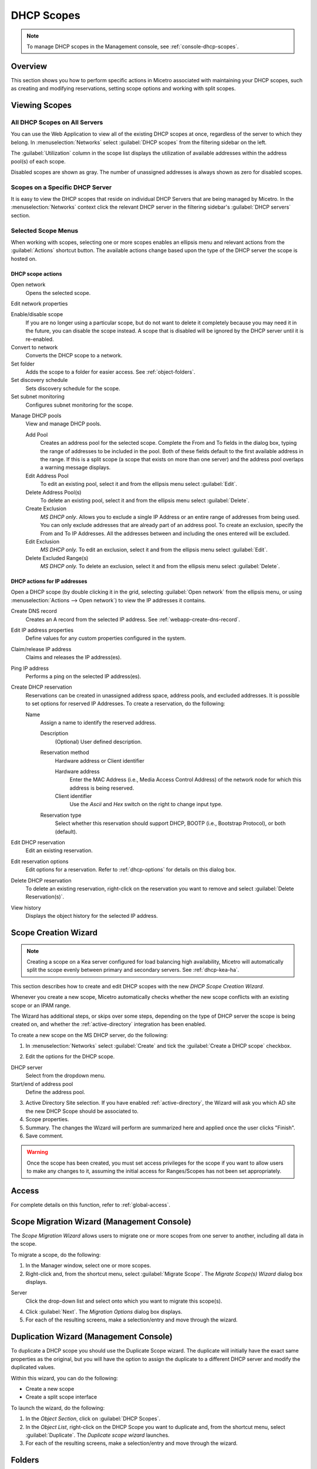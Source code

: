 .. meta::
   :description: How to manage DHCP scopes in the Micetro by Men&Mice Management Console 
   :keywords: DHCP management, DHCP scopes

.. _dhcp-scopes:

DHCP Scopes
===========

.. note::
  To manage DHCP scopes in the Management console, see :ref:`console-dhcp-scopes`.

Overview
--------

This section shows you how to perform specific actions in Micetro associated with maintaining your DHCP scopes, such as creating and modifying reservations, setting scope options and working with split scopes.

Viewing Scopes
--------------

All DHCP Scopes on All Servers
^^^^^^^^^^^^^^^^^^^^^^^^^^^^^^

You can use the Web Application to view all of the existing DHCP scopes at once, regardless of the server to which they belong. In :menuselection:`Networks` select :guilabel:`DHCP scopes` from the filtering sidebar on the left.

.. image:: ../../images/dhcp-scopes-Micetro.png
  :width: 80%
  :align: center

The :guilabel:`Utilization` column in the scope list displays the utilization of available addresses within the address pool(s) of each scope.

Disabled scopes are shown as gray. The number of unassigned addresses is always shown as zero for disabled scopes.

Scopes on a Specific DHCP Server
^^^^^^^^^^^^^^^^^^^^^^^^^^^^^^^^

It is easy to view the DHCP scopes that reside on individual DHCP Servers that are being managed by Micetro. In the :menuselection:`Networks` context click the relevant DHCP server in the filtering sidebar's :guilabel:`DHCP servers` section.

Selected Scope Menus
^^^^^^^^^^^^^^^^^^^^

When working with scopes, selecting one or more scopes enables an ellipsis menu and relevant actions from the :guilabel:`Actions` shortcut button. The available actions change based upon the type of the DHCP server the scope is hosted on.

DHCP scope actions
""""""""""""""""""

Open network
  Opens the selected scope.

Edit network properties

Enable/disable scope
  If you are no longer using a particular scope, but do not want to delete it completely because you may need it in the future, you can disable the scope instead. A scope that is disabled will be ignored by the DHCP server until it is re-enabled.

Convert to network
  Converts the DHCP scope to a network.

Set folder
  Adds the scope to a folder for easier access. See :ref:`object-folders`.

Set discovery schedule
  Sets discovery schedule for the scope.

Set subnet monitoring
  Configures subnet monitoring for the scope.

.. _dhcp-pools:

Manage DHCP pools
  View and manage DHCP pools.

  Add Pool
    Creates an address pool for the selected scope. Complete the From and To fields in the dialog box, typing the range of addresses to be included in the pool. Both of these fields default to the first available address in the range. If this is a split scope (a scope that exists on more than one server) and the address pool overlaps a warning message displays.

  Edit Address Pool
    To edit an existing pool, select it and from the ellipsis menu select :guilabel:`Edit`.

  Delete Address Pool(s)
    To delete an existing pool, select it and from the ellipsis menu select :guilabel:`Delete`.

  Create Exclusion
    *MS DHCP only*. Allows you to exclude a single IP Address or an entire range of addresses from being used. You can only exclude addresses that are already part of an address pool. To create an exclusion, specify the From and To IP Addresses. All the addresses between and including the ones entered will be excluded.

  Edit Exclusion
    *MS DHCP only.* To edit an exclusion, select it and from the ellipsis menu select :guilabel:`Edit`.

  Delete Excluded Range(s)
    *MS DHCP only.* To delete an exclusion, select it and from the ellipsis menu select :guilabel:`Delete`.

DHCP actions for IP addresses
"""""""""""""""""""""""""""""

Open a DHCP scope (by double clicking it in the grid, selecting :guilabel:`Open network` from the ellipsis menu, or using :menuselection:`Actions --> Open network`) to view the IP addresses it contains.

Create DNS record
  Creates an A record from the selected IP address. See :ref:`webapp-create-dns-record`.

Edit IP address properties
  Define values for any custom properties configured in the system.

Claim/release IP address
  Claims and releases the IP address(es).

Ping IP address
  Performs a ping on the selected IP address(es).

Create DHCP reservation
  Reservations can be created in unassigned address space, address pools, and excluded addresses. It is possible to set options for reserved IP Addresses. To create a reservation, do the following:

  Name
    Assign a name to identify the reserved address.

    Description
      (Optional) User defined description.

    Reservation method
      Hardware address or Client identifier

      Hardware address
        Enter the MAC Address (i.e., Media Access Control Address) of the network node for which this address is being reserved.

      Client identifier
        Use the *Ascii* and *Hex* switch on the right to change input type.

    Reservation type
      Select whether this reservation should support DHCP, BOOTP (i.e., Bootstrap Protocol), or both (default).

Edit DHCP reservation
  Edit an existing reservation.

Edit reservation options
  Edit options for a reservation. Refer to :ref:`dhcp-options` for details on this dialog box.

Delete DHCP reservation
  To delete an existing reservation, right-click on the reservation you want to remove and select :guilabel:`Delete Reservation(s)`.

View history
  Displays the object history for the selected IP address.

Scope Creation Wizard
---------------------

.. note::
  Creating a scope on a Kea server configured for load balancing high availability, Micetro will automatically split the scope evenly between primary and secondary servers. See :ref:`dhcp-kea-ha`.

This section describes how to create and edit DHCP scopes with the new *DHCP Scope Creation Wizard*.

Whenever you create a new scope, Micetro automatically checks whether the new scope conflicts with an existing scope or an IPAM range.

The Wizard has additional steps, or skips over some steps, depending on the type of DHCP server the scope is being created on, and whether the :ref:`active-directory` integration has been enabled.

To create a new scope on the MS DHCP server, do the following:

1. In :menuselection:`Networks` select :guilabel:`Create` and tick the :guilabel:`Create a DHCP scope` checkbox.

.. image:: ../../images/create-network-Micetro.png
  :width: 70%
  :align: center

2. Edit the options for the DHCP scope.

DHCP server
  Select from the dropdown menu.

Start/end of address pool
  Define the address pool.

3. Active Directory Site selection. If you have enabled :ref:`active-directory`, the Wizard will ask you which AD site the new DHCP Scope should be associated to.

4. Scope properties.

5. Summary. The changes the Wizard will perform are summarized here and applied once the user clicks "Finish".

6. Save comment.

.. warning::
  Once the scope has been created, you must set access privileges for the scope if you want to allow users to make any changes to it, assuming the initial access for Ranges/Scopes has not been set appropriately.

Access
------

For complete details on this function, refer to :ref:`global-access`.

Scope Migration Wizard (Management Console)
-------------------------------------------

The *Scope Migration Wizard* allows users to migrate one or more scopes from one server to another, including all data in the scope.

To migrate a scope, do the following:

1. In the Manager window, select one or more scopes.

2. Right-click and, from the shortcut menu, select :guilabel:`Migrate Scope`. The *Migrate Scope(s) Wizard* dialog box displays.

Server
  Click the drop-down list and select onto which you want to migrate this scope(s).

4. Click :guilabel:`Next`. The *Migration Options* dialog box displays.

5. For each of the resulting screens, make a selection/entry and move through the wizard.

Duplication Wizard (Management Console)
---------------------------------------

To duplicate a DHCP scope you should use the Duplicate Scope wizard. The duplicate will initially have the exact same properties as the original, but you will have the option to assign the duplicate to a different DHCP server and modify the duplicated values.

Within this wizard, you can do the following:

* Create a new scope

* Create a split scope interface

To launch the wizard, do the following:

1. In the *Object Section*, click on :guilabel:`DHCP Scopes`.

2. In the *Object List*, right-click on the DHCP Scope you want to duplicate and, from the shortcut menu, select :guilabel:`Duplicate`. The *Duplicate scope wizard* launches.

3. For each of the resulting screens, make a selection/entry and move through the wizard.

Folders
-------

Refer to :ref:`object-folders` for details on this function.

Reconcile Scope (Management Console)
------------------------------------

.. note::
  Applies to MS DHCP Servers only.

Use this function to fix inconsistencies between information in the registry and the DHCP database.

1. In the *Object List*, select :guilabel:`DHCP Scopes` and then select a scope.

2. Right-click the scope and select :guilabel:`Reconcile Scopes`.

3. Choose whether you want to verify only or fix any inconsistencies and click :guilabel:`OK` to complete the action.

Scope Policies (Windows Server 2012 or newer) (Management Console)
------------------------------------------------------------------

If you are managing DHCP servers on Windows Server 2012 or newer, you can use Micetro to set scope policies for individual scopes.

Activate/Deactivate a Scope Policy
^^^^^^^^^^^^^^^^^^^^^^^^^^^^^^^^^^

1. In the *Scope List*, right-click a scope that is stored on a Windows 2012 DHCP server.

2. From the shortcut menu, select :guilabel:`Manage Policies`. The *DHCP Scope Policy Management* dialog box displays.

3. The dialog box shows the current status of DHCP scope policies for the selected scope.

4. To activate DHCP scope polices, click the :guilabel:`Activate` button. If DHCP scope polices are active, the button text shows *Deactivate*. To deactivate the DHCP scope policies, click the :guilabel:`Deactivate` button.

5. Click :guilabel:`Close`.

Add a New Scope Policy
^^^^^^^^^^^^^^^^^^^^^^

1. In the *Scope List*, right-click a scope that is stored on a Windows 2012 DHCP server and, from the shortcut menu, select :guilabel:`Manage Policies`. The *DHCP Scope Policy Management* dialog box displays.

2. Click the :guilabel:`Add` button. The *DHCP Policy* dialog box displays.

3. Enter a name and description for the DHCP policy in the corresponding fields.

4. Click the :guilabel:`Add` button in the *Conditions* section to add a new condition for the DHCP policy. The *DHCP Policy Condition* dialog box displays.

5. Specify the condition you want to use and click :guilabel:`OK` to save the condition and close the dialog box. Note that you can enter multiple conditions for a DHCP policy by clicking the :guilabel:`Add` button in the *DHCP Policy* dialog box.

6. To edit or delete an existing DHCP Policy condition, select the condition from the list of DHCP Policy conditions, and click the corresponding button.

7. If there is more than one condition, you need to specify whether to use the OR or AND operator when evaluating the conditions. Select the corresponding radio button in the DHCP Policy dialog box.

Ranges
""""""

1. Click the :guilabel:`Add` button in the ranges section to specify an IP Address range that should be affected by the policy. The *Range specification* dialog box displays.

2. Enter the range using the from and to addresses separated by a hyphen (for example, 192.168.1.10-192.168.1.20).

3. Click the :guilabel:`Add` button to add the range and close the dialog box. NOTE: You can enter multiple ranges by using the *Add Range* dialog box for each range you want to add.

4. To edit or delete an existing range, select the range from the list of ranges, and click the corresponding button.

5. When you have added all conditions and ranges, click the :guilabel:`OK` button to save the DHCP policy.

DNS Dynamic Updates
"""""""""""""""""""

Options specific to dynamic updates are in the field named **DNS Dynamic Updates**. It can be configured accordingly for the policy.

Lease duration
""""""""""""""

The lease duration can be specified per policy in those fields.

DHCP Options
""""""""""""

To specify DHCP options for this policy, click the :guilabel:`Options` button. That will open a dialog which will allow the user to specify the options.

.. note::
  If this is unconfigured, the options will be inherited from the scope or server.

Change an Existing Scope Policy
^^^^^^^^^^^^^^^^^^^^^^^^^^^^^^^

You can edit, delete or disable existing DHCP Scope Policies. You can also change the order of DHCP scope policies.

1. In the *Scope List*, right-click a scope that is stored on a Windows 2012 DHCP server and, from the shortcut menu, select :guilabel:`Manage Policies`. The *DHCP Scope Policy Management* dialog box displays.

2. Select the DHCP Policy you want to work with by clicking it in the list of DHCP Policies.

  * To edit the policy, click the :guilabel:`Edit` button.

  * To delete the policy, click the :guilabel:`Delete` button.

  * To disable the policy, click the :guilabel:`Disable` button. If the policy is already disabled, the button text shows Enable. To enable the policy, click the button.

  * To move the policy up or down in the list of DHCP Policies, click the :guilabel:`Move Up` or :guilabel:`Move Down` button.

3. When you have completed your changes, click the :guilabel:`Close` button.

Other Functions
---------------

At any time, you can modify the properties for a scope. Simply locate the item, and from the ellipsis menu select :guilabel:`Edit network properties`. For split scopes, the scope contents can be examined individually on each server.

Deleting a Lease
^^^^^^^^^^^^^^^^

To delete a lease in a DHCP scope, do the following:

1. Open the scope containing the lease you want to delete.

2. Select the lease and from the ellpisis menu select :guilabel:`Release DHCP lease` or use :menuselection:`Actions --> Release DHCP lease`.

IP Address Details
^^^^^^^^^^^^^^^^^^

The IP Address details window contains all information pertaining to an IP Address in Micetro, including DNS records, DHCP reservations, and custom properties. To access the IP address details select an IP address in the DHCP scope dialog, and all information is displayed in the Inspector, including information on any DNS and DHCP data associated with the IP address. A reservation can be created by clicking the :guilabel:`+` button in the *Related DHCP data* section of the Inspector.

Subranges of Scopes (Management Console)
^^^^^^^^^^^^^^^^^^^^^^^^^^^^^^^^^^^^^^^^

It is possible to choose whether the contents of ranges that are created under scopes are displayed in a range view or a scope view. Use the Show DHCP data in subranges of scopes checkbox in the *System Settings* dialog box to choose the preferred display mode.

If the scope view is selected, a window similar to the scope window displays when you open a subrange of a scope. However, the only scope related action available in this window is reservation management. The access dialog box for these subranges will contain an additional access bit, Edit reservations.

If the range view is selected, the subranges are opened in the range view and no scope related actions are available.

Renaming a Scope
^^^^^^^^^^^^^^^^

It is very simple to change the name and/or description of a scope in Micetro.

1. Locate and select the DHCP Scope you want to rename.

2. From the ellipsis menu, select :guilabel:`Edit network properties`.

3. Enter the **Title**, and any other value you wish to change.

4. Click :guilabel:`Save`.

Superscopes (Management Console)
^^^^^^^^^^^^^^^^^^^^^^^^^^^^^^^^

.. note::
  Superscopes are only supported on MS DHCP servers on Windows server.

All MS Superscopes are listed in the object section under the heading :guilabel:`Superscopes`.

.. image:: ../../images/console-dhcp-superscopes.png
  :width: 70%
  :align: center

When you click on the Superscope, all scopes within that superscope display. In addition, a new column, Superscope, is shown in the scope list. It is possible to filter by this column.

To assign an existing scope to a superscope, do the following:

1. In the *Object list*, select a DHCP Scope for which you want to set a Superscope.

2. Right-click and, from the shortcut menu, select :guilabel:`Properties`. The scope dialog box displays.

3. Enter the name of the superscope in the **Superscope** field.

4. Click :guilabel:`OK`. The scope is placed in the superscope. If the superscope did not exist, the new superscope is created and now displays as a new item in the object list.

Moving IP Address Information (Management Console)
--------------------------------------------------

IP Address information can be moved to a new IP Address. When the IP Address information is moved, all information about the IP Address is retained, and the associated DNS records are updated. If a reservation is associated with the IP Address, the reservation information is moved with the IP Address if the destination address is in a DHCP scope that is hosted on a DHCP server of the same type. If the destination address is in a scope hosted on a different type of a DHCP server or the destination is in an IP Address range, the reservation information is discarded.

To move IP Address information, do the following:

1. Locate the IP scope containing the IP Address.

2. Double-click on it to display the scope contents.

3. Find the applicable IP Address.

4. Right-click and, from the shortcut menu, select :guilabel:`Move`.

5. In the *Move IP Address Information* dialog box, type the new IP Address.

6. Click :guilabel:`OK`. The IP Address information is moved to the new IP Address.

Host Discovery
--------------

With this feature, you can see when hosts were last seen on your network. There are two methods you can use for host discovery – using ping or querying routers for host information.

When host discovery is enabled, two columns are added to the range or scope view.

Last Seen
  This column identifies when a host was last seen on the network and which method was used to discover the host.

Last Known MAC Address
  This column shows the MAC address used by the host the last time it was seen on the network. This column is only populated if the host was seen using a router query.

Configuring Host Discovery Using Ping
^^^^^^^^^^^^^^^^^^^^^^^^^^^^^^^^^^^^^

1. Select one or more scopes.

2. From the ellipsis menu select Set :guilabel:`Set discovery Schedule`.

3. Check the :guilabel:`Enable` option.

  Frequency
    Click the drop-down list and select the frequency (e.g., 1, 2, etc.).

  Every
    Enter the frequency unit for discovery (e.g. days, weeks, etc.).

  Next run
    Select the start date and time.

4. Click :guilabel:`Save`.

Once the schedule options have been set and saved, two columns - Last Seen and Last Known MAC Address - are added to the range or scope grid. The Last Seen column identifies when a host was last seen on the network.

Green
  Host responded to the last PING request. The date and time are shown.

Orange
  Host has responded in the past, but did not respond to the last PING request. The date and time of last response is shown.

Red
  Host has never responded to a PING request. The text Never is shown.

At any time if you wish to disable host discovery, do the following:

1. Select the object(s) for which you want to disable discovery.

2. From the ellipsis menu, select :guilabel:`Set discovery schedule`.

3. Uncheck the :guilabel:`Enable` option.

4. Click :guilabel:`Save`.

Configuring Host Discovery by Querying Routers (Management Console)
^^^^^^^^^^^^^^^^^^^^^^^^^^^^^^^^^^^^^^^^^^^^^^^^^^^^^^^^^^^^^^^^^^^

To collect information about hosts by querying routers, you must first enable collection of IP information from routers.

To configure host discovery:

1. Select an IP Address Range.

2. Right-click and, from the shortcut menu, select :guilabel:`Configure IP Address Collection`. The *IP Address Collection* dialog box displays

3. Enter the IP Address of the router(s) that you want to use to collect information about hosts in the range.

4. Click :guilabel:`OK`.

Failover Configurations and Split Scopes (Management Console)
-------------------------------------------------------------

Managing Failover Configurations (ISC DHCP)
^^^^^^^^^^^^^^^^^^^^^^^^^^^^^^^^^^^^^^^^^^^

This function allows you to manage DHCP failover peers on ISC DHCP servers.

.. note::
  When adding a server's first failover peer, all other address pools on the server will be updated to refer to this failover peer.

1. On the object menu, select the DHCP Server that contains the scope for which you want to setup failover configuration.

2. From the list of scopes, double-click on the applicable one.

3. From the list of IP Addresses, right-click on the applicable one, and select :guilabel:`Create Address Pool` from the shortcut menu. The *DHCP Address Pool* dialog box displays.

4. Move to the **Failover Peer** field, and click the drop-down list arrow.

5. Select *Add new failover peer*.

6. Click :guilabel:`OK`. The *New Failover Peer* dialog box displays.

  Name
    Specifies the name of the failover peer.

  Role
    Specifies the role of the failover peer. The available roles are Primary and Secondary.

  Address
    Specifies the IP Address or DNS name on which the server should listen for connections from its failover peer.

  Port
    Specifies the port number on which the server should listen for connections from its failover peer.

  Peer Address
    Specifies the IP Address or DNS name to which the server should connect to reach its failover peer for failover messages.

  Peer Port
    Specifies the port number to which the server should connect to reach its failover peer for failover messages.

  Max Response Delay
    Specifies the number of seconds that may pass without the server receiving a message from its failover peer before it assumes that the connection has failed.

  Max Unacked Updates
    Specifies the number of messages the server can send before receiving an acknowledgement from its failover peer. According to ISC documentation, 10 seems to be a good value.

  Max Client Lead Time
    Specifies the number of seconds for which a lease can be renewed by either server without contacting the other. Only specified on the primary failover peer.

  Split Index
    Specifies the split between the primary and secondary failover peer for the purposes of load balancing. According to ISC documentation, 128 is really the only meaningful value. Only specified on the primary failover peer.

  Load Balance Max Seconds
    Specifies the cutoff in seconds after which load balancing is disabled. According to ISC documentation, a value of 3 or 5 is recommended.

7. Click :guilabel:`OK`. The DHCP Address Pool dialog box displays and shows the updated information.

8. Click :guilabel:`OK`.

If you need to EDIT or DELETE an existing failover peer, do the following:

1. Locate the relevant ISC DHCP server.

2. Right-click and, from the shortcut menu, select :guilabel:`Manage Failover Peers`. The *Failover Peers for …* dialog box displays. All failover peers are shown.

3. To EDIT a failover peer, select it and click the :guilabel:`Edit` button. Then modify the *Failover Peers … properties* dialog box, as needed.

4. To DELETE a failover peer, select it and click the :guilabel:`Delete` button.

.. note:: In order to finalize the setup of the failover relationship, the scope needs to be migrated to the failover peer.

.. note::
  When deleting a failover peer through this dialog, if it is the last failover peer defined on the server, any references to it will be removed from existing address pools on the server. If there is one other failover peer left on the server, references to the failover peer being deleted will be changed to refer to the remaining failover peer. If, however, there are two or more other failover peers left on the server, the user will be prompted with a list of the remaining failover peers where he will have to choose which failover peer should be referenced by address pools currently referring to the failover peer being deleted.

.. note::
  When changing from one failover peer to another for some specific address pool, if the address pool is the last one referring to the (old) failover peer, the user will be warned that performing the action will result in the deletion of the failover peer.

Managing Failover Configurations (Windows Server 2012)
^^^^^^^^^^^^^^^^^^^^^^^^^^^^^^^^^^^^^^^^^^^^^^^^^^^^^^

DHCP failover on Windows Server 2012 enables high availability of DHCP services by synchronizing IP Address lease information between two DHCP servers. It is also possible to use DHCP failover to provide load balancing of DHCP requests.

You can configure failover for a single scope or for multiple scopes on the same server.

.. note::
  To manage failover between two Windows 2012 Servers, the DHCP Server Controller must be running as a service account with enough privileges to manage the DHCP service. For more information, refer to the Men&Mice DHCP Server Controller section in the Installation Guide.

Setting up a Scope Failover
"""""""""""""""""""""""""""

To setup failover for a scope, do the following:

1. On the object menu, select the DHCP Server that contains the scope(s) for which you want to setup failover configuration.

2. You have two ways to choose the scopes you want to configure.

  * From the list of scopes, select one or more scopes, right-click and select :guilabel:`Configure Failover`.

  * Right-click the DHCP server and select :guilabel:`Configure Failover`. A dialog box listing all configurable scopes displays. Select the scopes you want to configure and click :guilabel:`Next`. The failover configuration dialog box displays.

  Relationship Name
    Select the relationship you want to use for the failover configuration or enter a name if you want to create a new relationship. If you choose an existing relationship, you will not be able to change any of the relationship properties and you can simply click OK to complete the failover configuration for the scope.

  Partner Server
    Enter the name or IP Address of the partner DHCP server with which failover should be configured. You can select from the list of Windows Server 2012 machines or you can type the host name or IP Address of the partner server.

  Mode
    Select the failover mode you want to use. You can choose between Hot standby and Load balance.

  Role of Partner Server
    If you chose the Hot standby mode, you must choose the role of the partner server. You can choose between Standby and Active. If you choose Standby the current server will be Active and vice versa.

  Maximum Client Lead Time
    If you don't want to use the default values, enter the new values in the hours and minutes edit fields.

  Addresses reserved for standby server
    If you chose the Hot standby mode, you must enter the percentage of addresses that should be reserved to the standby server.

  Local server load balance percentage
    If you chose the Load balance mode, you need to specify the load balance percentage to use on the local server. The remaining percentage will be used on the partner server.

  State Switchover Interval
    Select this checkbox if you want to use Automatic State Switchover and specify the interval to use.

  Enable Message Authentication
    Select this checkbox if you want to use message authentication between the DHCP servers. If the message authentication is enabled, you must provide a shared secret for the message authentication.

Removing a Failover Configuration
"""""""""""""""""""""""""""""""""

1. On the object menu, select the DHCP Server that contains the scope(s) for which you want to remove the failover configuration.

2. Select one or more scopes, right-click the selection and select :guilabel:`Deconfigure Failover`. A confirmation dialog box displays.

3. Click :guilabel:`Yes` to confirm the action. The failover configuration for the selected scope(s) is removed.

Replicating Failover Scopes
"""""""""""""""""""""""""""

When using a failover configuration, it is possible to replicate scope information between servers. This is possible for individual scopes, all scopes that share a failover relationship or all scopes on a particular DHCP server. When a scope replication takes place, the scopes on the selected DHCP are considered the source scopes and the entire scope contents are replaced on the destination server.

**To replicate individual scopes:**

1. On the object menu, select the DHCP Server that contains the scope(s) you want to replicate.

2. Select one or more scopes, right-click the selection and select :guilabel:`Replicate Scope`. A confirmation dialog box displays.

3. Click :guilabel:`OK` to confirm the action. The selected scope is replicated.

**To replicate all scopes that share a failover relationship:**

1. On the object menu, select the DHCP Server that contains the scopes you want to replicate.

2. Right-click a scope using the desired relationship, and select :guilabel:`Replicate Relationship`. A confirmation dialog box displays.

3. Click :guilabel:`OK` to confirm the action. The scopes that use the same relationship as the selected scope are replicated. Note that this action may take some time if multiple scopes use the relationship.

**To replicate all failover scopes on a DHCP server:**

1. On the object menu, right-click the DHCP Server that contains the scopes you want to replicate and select :guilabel:`Replicate Failover Scopes` from the menu. A confirmation dialog box displays.

2. Click :guilabel:`OK` to confirm the action. All failover scopes on the selected server are replicated. Note that this action may take some time if the server contains multiple failover scopes.

Managing Failover Relationships
"""""""""""""""""""""""""""""""

.. note::
  In the Web Application, the failover mode, as well as the failover partners, is displayed in the Inspector's :guilabel:`High availability` section when a server or scope is selected that is configured for high availability.

You can view, create, edit and delete existing failover relationships.

**Adding a Failover Relationship**

1. On the object menu, right-click the DHCP Server and select :guilabel:`Manage Failover Relationships` from the menu. A dialog box listing the current failover relationships displays.

2. Click the :guilabel:`Add` button. A dialog box displays, listing all scopes that are available to be configured for high availability.

3. Select the scope(s) you want to configure. To select all scopes, click the :guilabel:`Select all` checkbox. Click :guilabel:`Next`. The failover configuration dialog box displays.

4. Setup the failover configuration for the selected scopes.

**Editing an Existing Failover Relationship**

1. On the object menu, right-click the DHCP Server and select :guilabel:`Manage Failover Relationships` from the menu. A dialog box listing the current failover relationships displays.

2. Click the :guilabel:`Edit` button. The failover configuration dialog box displays. Note that some properties are disabled and cannot be changed.

3. Edit the failover configuration and click :guilabel:`OK` to save the settings.

You can delete existing failover relationships. When a failover relationship is deleted, the scopes are not removed from the DHCP server, but they are no longer in a failover configuration. After removing the failover relationship Micetro will handle the affected scopes as split scopes.

**Deleting a Failover Relationship**

1. On the object menu, right-click on the DHCP Server, and select :guilabel:`Manage Failover Relationships` from the menu. A dialog box listing the current failover relationships displays.

2. Click the :guilabel:`Delete` button and click :guilabel:`Yes` in the confirmation dialog box.

Managing Split Scopes
^^^^^^^^^^^^^^^^^^^^^

When a scope is hosted on multiple servers, the scope view lists all the servers that contain a copy of the scope. For scopes on MS servers, the line says 'Split Scope' and then lists the servers. For the ISC DHCP server, the line says 'Multiple Instances' and then lists the servers:

.. image:: ../../images/console-dhcp-split-scopes.png
  :width: 50%
  :align: center

Micetro detects when a split scope configuration is in place. Split scopes are handled as follows:

* In the scope list, split scopes are shown with a different icon and in the server column, the text "split scope" displays

* When performing various actions on scopes (for example enable/disable, scope option changes, scope deletion), a dialog box displays where the user is asked to specify to which instances of the split scope the action should be applied.

* The DHCP scope window will show every instance of the split scope in a separate tab, making it possible to work with all instances of the split scope in a single window.

* The Overview and Statistics tab in the DHCP scope window will show a graphical overview for all of the split scope instances.

* Reservations are managed automatically. All changes to reservations (creation, modification, and deletion) are applied to all instances of the split scope.

The servers listed in this dialog box all contain the scope to which the user was applying the change. By pressing the Enable button, all instances of the scope would be enabled.

.. note::
  Split scopes are only supported on MS DHCP and ISC Kea servers.
